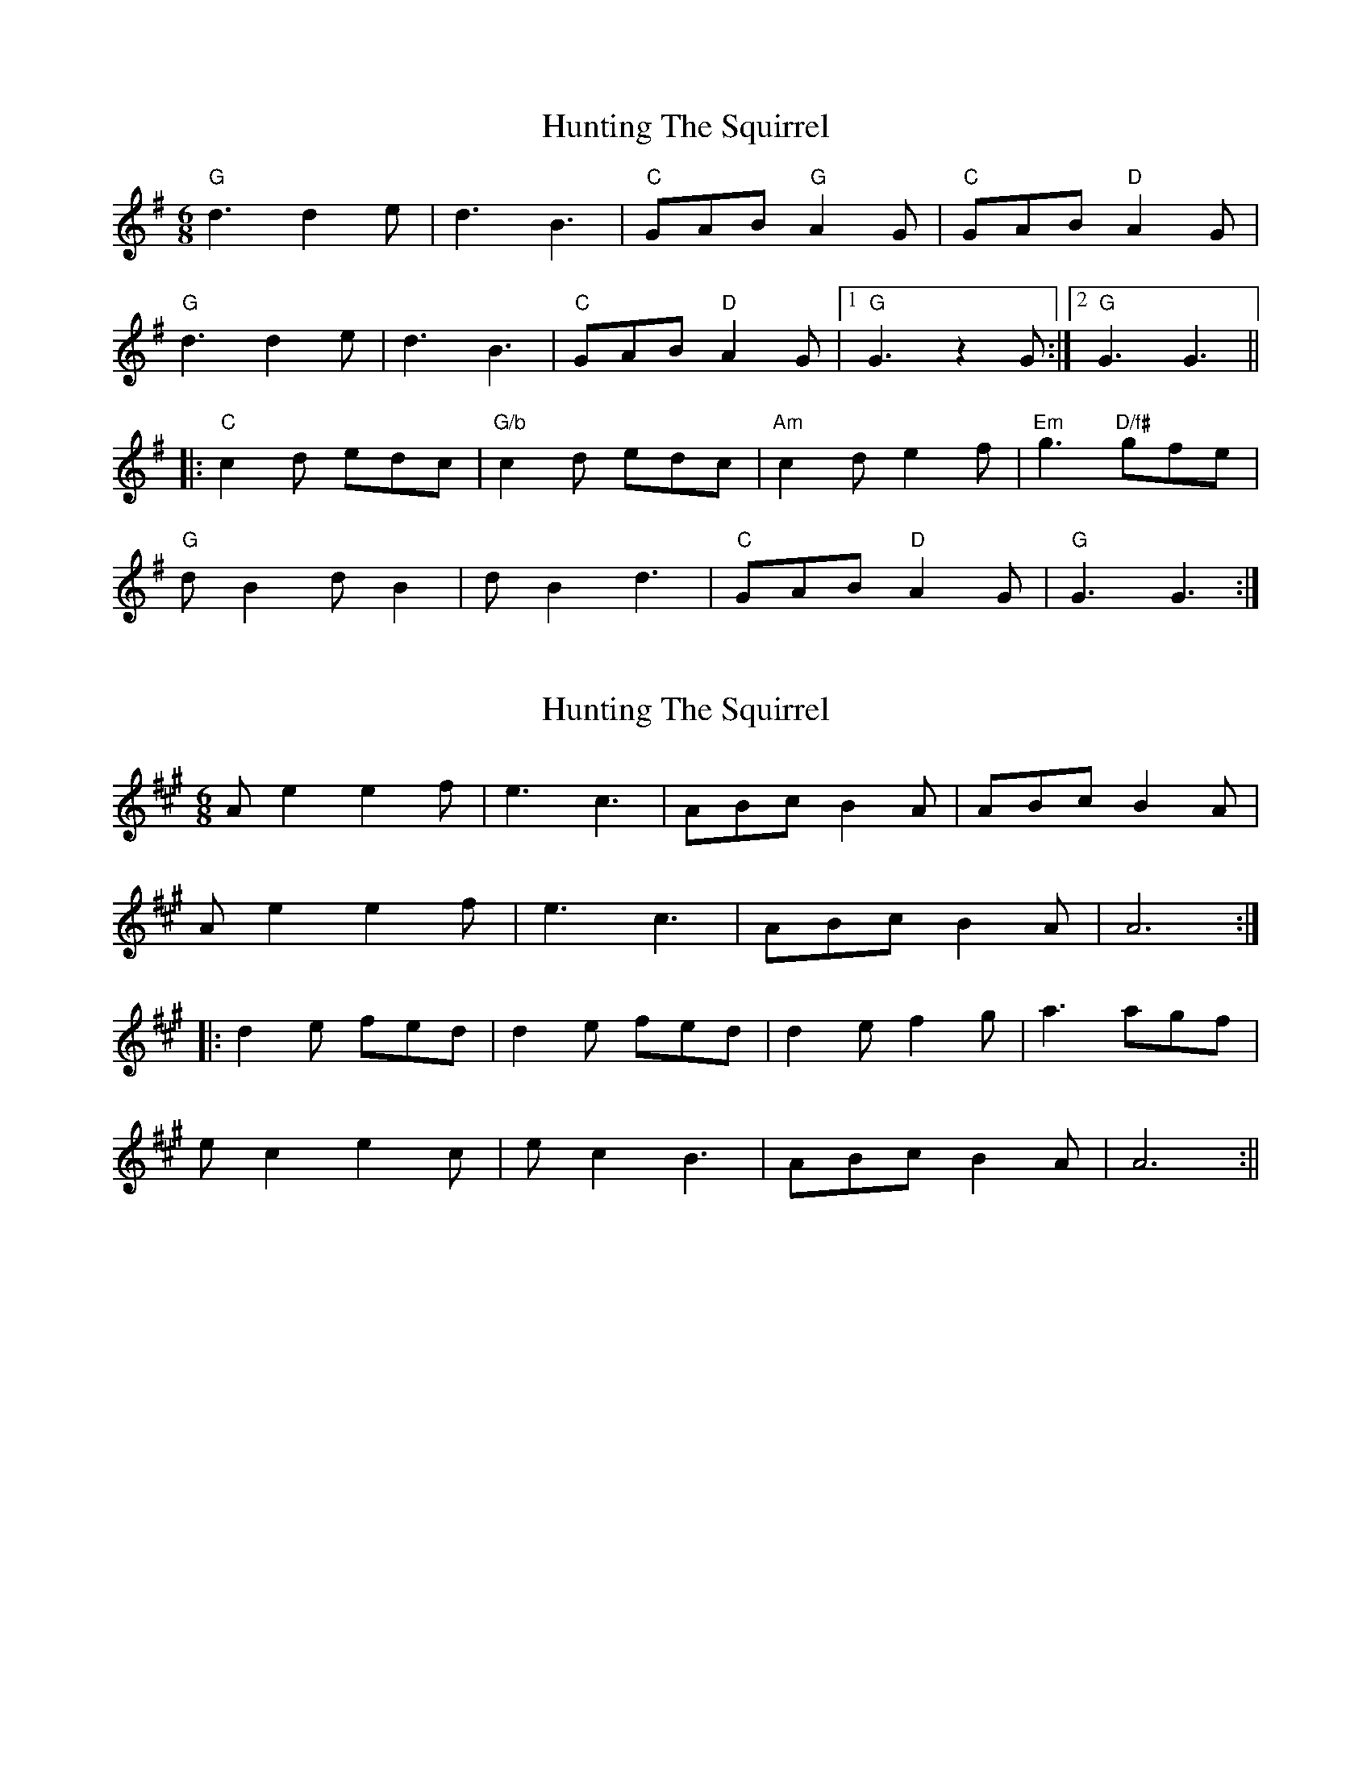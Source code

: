 X: 1
T: Hunting The Squirrel
Z: gian marco
S: https://thesession.org/tunes/3333#setting3333
R: jig
M: 6/8
L: 1/8
K: Gmaj
"G"d3 d2e|d3 B3|"C"GAB "G"A2G|"C"GAB "D"A2G|
"G"d3 d2e|d3 B3|"C"GAB "D"A2G|1"G"G3 z2G:|2"G"G3 G3||
|:"C"c2d edc|"G/b"c2d edc|"Am"c2d e2f|"Em"g3 "D/f#"gfe|
"G"dB2 dB2|dB2 d3|"C"GAB "D"A2G|"G"G3 G3:|
X: 2
T: Hunting The Squirrel
Z: fidicen
S: https://thesession.org/tunes/3333#setting26264
R: jig
M: 6/8
L: 1/8
K: Amaj
Ae2 e2f | e3 c3 | ABc B2A | ABc B2A |
Ae2 e2f | e3 c3 | ABc B2A | A6 :|
|: d2e fed | d2e fed | d2e f2g | a3 agf |
ec2 e2c | ec2 B3 | ABc B2A | A6 :||
X: 3
T: Hunting The Squirrel
Z: Mix O'Lydian
S: https://thesession.org/tunes/3333#setting26324
R: jig
M: 6/8
L: 1/8
K: Gmaj
D | G2 d d2 e | d3 B2 A | GAB A2 D | GAB A2 D |
G2 d d2 e | d3 B2 A | GAB A2 A | [1 G3 z2 :| [2 G3-G z2 |]
|: c2 d edc | c2 d edc | c2 d e2 f | g3 gfe |
d B2 d B2 | d B2 d3 | GAB A2 G | [1 G3-G z2 :| [2 G3 z2 |]

